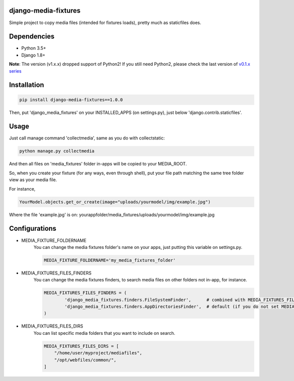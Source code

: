 |badge1| |badge2| |badge3| |badge4|

.. |badge1| image:: https://travis-ci.org/adrianoveiga/django-media-fixtures.svg?branch=master
    :target: https://travis-ci.org/adrianoveiga/django-media-fixtures
    :alt: Build Status

.. |badge2| image:: https://img.shields.io/pypi/v/django-media-fixtures.svg
    :target: https://pypi.org/project/django-media-fixtures/
    :alt: PyPI Version

.. |badge3| image:: https://img.shields.io/pypi/pyversions/django-media-fixtures.svg
    :target: https://pypi.org/project/django-media-fixtures/
    :alt: Python Versions

.. |badge4| image:: https://img.shields.io/pypi/l/django-media-fixtures.svg
    :target: https://pypi.org/project/django-media-fixtures/
    :alt: License

django-media-fixtures
------------------------

Simple project to copy media files (intended for fixtures loads), pretty much as staticfiles does.


Dependencies
------------

- Python 3.5+
- Django 1.8+

**Note**: The version (v1.x.x) dropped support of Python2! If you still need Python2, please check the last version of `v0.1.x series <https://github.com/adrianoveiga/django-media-fixtures/tree/version/0.1.x>`_


Installation
------------

.. code-block:: python

   pip install django-media-fixtures==1.0.0

Then, put 'django_media_fixtures' on your INSTALLED_APPS (on settings.py), just below 'django.contrib.staticfiles'.


Usage
-----

Just call manage command 'collectmedia', same as you do with collectstatic:

.. code-block:: python

    python manage.py collectmedia

And then all files on 'media_fixtures' folder in-apps will be copied to your MEDIA_ROOT.

So, when you create your fixture (for any ways, even through shell), put your file path matching the same tree folder view as your media file.

For instance,

.. code-block:: python

    YourModel.objects.get_or_create(image="uploads/yourmodel/img/example.jpg")

Where the file 'example.jpg' is on: yourappfolder/media_fixtures/uploads/yourmodel/img/example.jpg


Configurations
--------------

- MEDIA_FIXTURE_FOLDERNAME
    You can change the media fixtures folder's name on your apps, just putting this variable on settings.py. 

    .. code-block:: python
        
        MEDIA_FIXTURE_FOLDERNAME='my_media_fixtures_folder'

- MEDIA_FIXTURES_FILES_FINDERS
    You can change the media fixtures finders, to search media files on other folders not in-app, for instance. 
    
    .. code-block:: python
        
        MEDIA_FIXTURES_FILES_FINDERS = (
                'django_media_fixtures.finders.FileSystemFinder',      # combined with MEDIA_FIXTURES_FILES_DIRS, choose specific folders
                'django_media_fixtures.finders.AppDirectoriesFinder',  # default (if you do not set MEDIA_FIXTURES_FILES_FINDERS)
        )

- MEDIA_FIXTURES_FILES_DIRS
    You can list specific media folders that you want to include on search.

    .. code-block:: python

        MEDIA_FIXTURES_FILES_DIRS = [
            "/home/user/myproject/mediafiles",
            "/opt/webfiles/common/",
        ]
